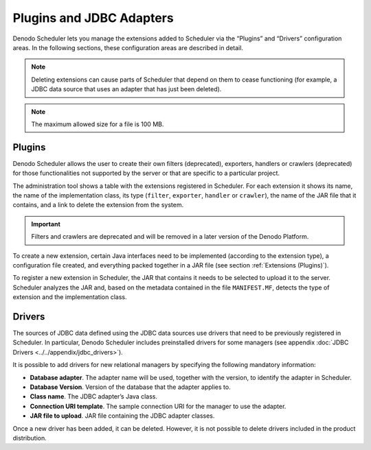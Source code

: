 =========================
Plugins and JDBC Adapters
=========================

Denodo Scheduler lets you manage the extensions added to Scheduler via
the “Plugins” and “Drivers” configuration areas. In the
following sections, these configuration areas are described in detail.

 

.. note:: Deleting extensions can cause parts of Scheduler that depend
   on them to cease functioning (for example, a JDBC data source that uses
   an adapter that has just been deleted).


.. note:: The maximum allowed size for a file is 100 MB.

.. _sched_plugins:

Plugins
=================================================================================

Denodo Scheduler allows the user to create their own filters (deprecated), exporters,
handlers or crawlers (deprecated) for those functionalities not supported by
the server or that are specific to a particular project.

The administration tool shows a table with the extensions registered in
Scheduler. For each extension it shows its name, the name of the
implementation class, its type (``filter``, ``exporter``, ``handler`` or
``crawler``), the name of the JAR file that it contains, and a link to
delete the extension from the system.

.. important:: Filters and crawlers are deprecated and will be removed in a later version of the Denodo Platform.

To create a new extension, certain Java interfaces need to be
implemented (according to the extension type), a configuration file
created, and everything packed together in a JAR file (see section
:ref:`Extensions (Plugins)`).

To register a new extension in Scheduler, the JAR that contains it needs
to be selected to upload it to the server. Scheduler analyzes the JAR
and, based on the metadata contained in the file ``MANIFEST.MF``,
detects the type of extension and the implementation class.


.. _sched_drivers:

Drivers
=================================================================================

The sources of JDBC data defined using the JDBC data sources use drivers
that need to be previously registered in Scheduler. In particular,
Denodo Scheduler includes preinstalled drivers for some managers (see
appendix :doc:`JDBC Drivers <../../appendix/jdbc_drivers>`).

 

It is possible to add drivers for new relational managers by specifying
the following mandatory information:

-  **Database adapter**. The adapter name will be used, together with
   the version, to identify the adapter in Scheduler.
-  **Database Version**. Version of the database that the adapter
   applies to.
-  **Class name**. The JDBC adapter’s Java class.
-  **Connection URI template**. The sample connection URI for the
   manager to use the adapter.
-  **JAR file to upload**. JAR file containing the JDBC adapter classes.

 

Once a new driver has been added, it can be deleted. However, it is not
possible to delete drivers included in the product distribution.
